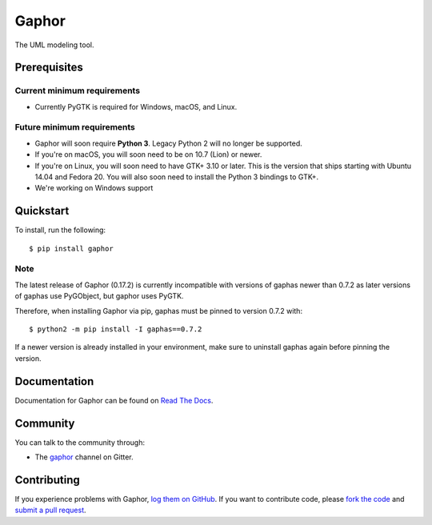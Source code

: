 
Gaphor
======
The UML modeling tool.

|Code style: black|


Prerequisites
~~~~~~~~~~~~~

Current minimum requirements
^^^^^^^^^^^^^^^^^^^^^^^^^^^^

* Currently PyGTK is required for Windows, macOS, and Linux.


Future minimum requirements
^^^^^^^^^^^^^^^^^^^^^^^^^^^

* Gaphor will soon require **Python 3**. Legacy Python 2 will no longer be supported.

* If you're on macOS, you will soon need to be on 10.7 (Lion) or newer.

* If you're on Linux, you will soon need to have GTK+ 3.10 or later. This is the version
  that ships starting with Ubuntu 14.04 and Fedora 20. You will also soon need to install
  the Python 3 bindings to GTK+.

* We're working on Windows support


Quickstart
~~~~~~~~~~

To install, run the following::

    $ pip install gaphor

Note
^^^^^
The latest release of Gaphor (0.17.2) is currently incompatible with versions of gaphas newer than 0.7.2 as later versions of gaphas use PyGObject, but gaphor uses PyGTK.

Therefore, when installing Gaphor via pip, gaphas must be pinned to version 0.7.2 with::

    $ python2 -m pip install -I gaphas==0.7.2

If a newer version is already installed in your environment, make sure to uninstall gaphas again before pinning the version.


Documentation
~~~~~~~~~~~~~

Documentation for Gaphor can be found on `Read The Docs`_.

Community
~~~~~~~~~

You can talk to the community through:

* The `gaphor`_ channel on Gitter.

Contributing
~~~~~~~~~~~~

If you experience problems with Gaphor, `log them on GitHub`_. If you
want to contribute code, please `fork the code`_ and `submit a pull request`_.

.. _Read The Docs: https://gaphor.readthedocs.io
.. _gaphor: https://gitter.im/gaphor/Lobby
.. _log them on Github: https://github.com/gaphor/gaphor/issues
.. _fork the code: https://github.com/gaphor/gaphor
.. _submit a pull request: https://github.com/gaphor/gaphor/pulls
.. |Code style: black| image:: https://img.shields.io/badge/code%20style-black-000000.svg
    :target: https://github.com/ambv/black
